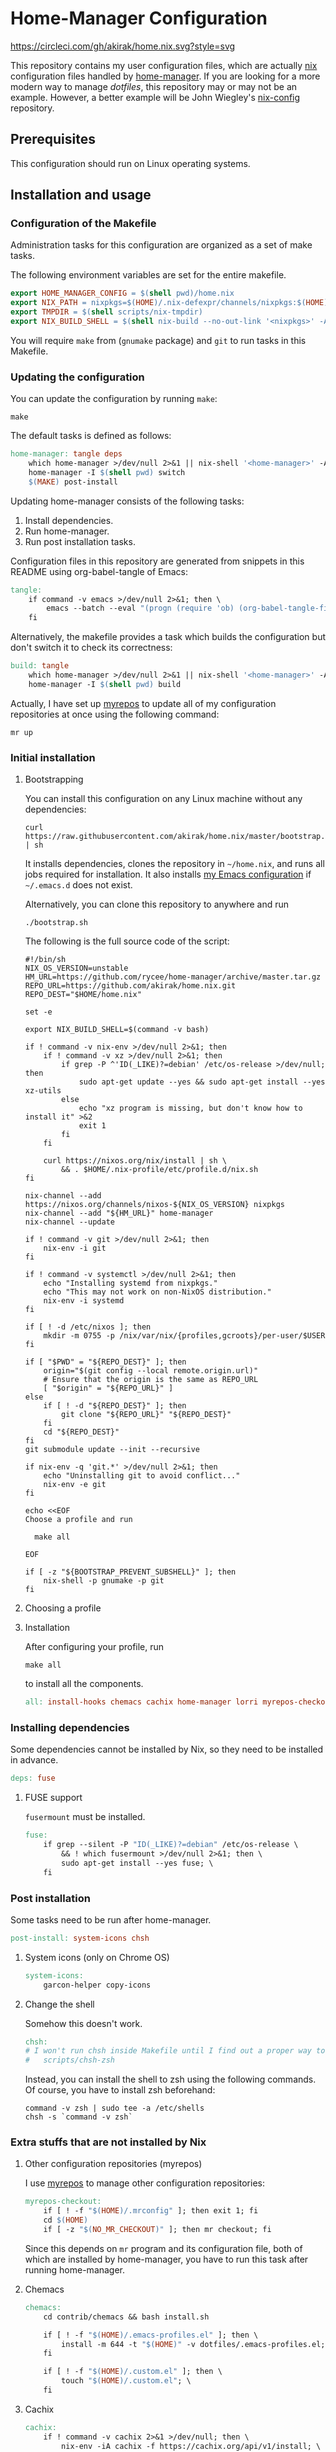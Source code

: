 #+startup: content
* Home-Manager Configuration
[[https://circleci.com/gh/akirak/home.nix][https://circleci.com/gh/akirak/home.nix.svg?style=svg]]

This repository contains my user configuration files,
which are actually [[https://nixos.org/nix/][nix]] configuration files handled by [[https://github.com/rycee/home-manager][home-manager]].
If you are looking for a more modern way to manage /dotfiles/, this repository may or may not be an example.
However, a better example will be John Wiegley's [[https://github.com/jwiegley/nix-config][nix-config]] repository.
** Table of contents                                              :noexport:
:PROPERTIES:
:TOC:      siblings
:END:
    -  [[#prerequisites][Prerequisites]]
    -  [[#installation-and-usage][Installation and usage]]
      -  [[#configuration-of-the-makefile][Configuration of the Makefile]]
      -  [[#updating-the-configuration][Updating the configuration]]
      -  [[#initial-installation][Initial installation]]
        -  [[#bootstrapping][Bootstrapping]]
        -  [[#choosing-a-profile][Choosing a profile]]
        -  [[#installation][Installation]]
      -  [[#installing-dependencies][Installing dependencies]]
        -  [[#fuse-support][FUSE support]]
      -  [[#post-installation][Post installation]]
        -  [[#system-icons-only-on-chrome-os][System icons (only on Chrome OS)]]
        -  [[#change-the-shell][Change the shell]]
      -  [[#extra-stuffs-that-are-not-installed-by-nix][Extra stuffs that are not installed by Nix]]
        -  [[#other-configuration-repositories-myrepos][Other configuration repositories (myrepos)]]
        -  [[#chemacs][Chemacs]]
        -  [[#cachix][Cachix]]
        -  [[#lorri][Lorri]]
      -  [[#maintenance][Maintenance]]
        -  [[#git-hooks][Git hooks]]
        -  [[#synchronising-the-configuration-repositories][Synchronising the configuration repositories]]
        -  [[#cleaning-up][Cleaning up]]
      -  [[#phony][Phony]]
    -  [[#misc][Misc]]
      -  [[#docker-image][Docker image]]
        -  [[#dockerfile][Dockerfile]]
        -  [[#circleci-configuration][CircleCI configuration]]

** Prerequisites
This configuration should run on Linux operating systems.
** Installation and usage
:PROPERTIES:
:header-args:makefile: :tangle Makefile
:header-args:shell: :tangle no
:END:
*** Configuration of the Makefile
Administration tasks for this configuration are organized as a set of make tasks.

The following environment variables are set for the entire makefile.

#+begin_src makefile
export HOME_MANAGER_CONFIG = $(shell pwd)/home.nix
export NIX_PATH = nixpkgs=$(HOME)/.nix-defexpr/channels/nixpkgs:$(HOME)/.nix-defexpr/channels
export TMPDIR = $(shell scripts/nix-tmpdir)
export NIX_BUILD_SHELL = $(shell nix-build --no-out-link '<nixpkgs>' -A bash)/bin/bash
#+end_src

You will require =make= from (=gnumake= package) and =git= to run tasks in this Makefile.
*** Updating the configuration
You can update the configuration by running =make=:

#+begin_src shell
make
#+end_src

The default tasks is defined as follows:

#+begin_src makefile
home-manager: tangle deps
	which home-manager >/dev/null 2>&1 || nix-shell '<home-manager>' -A install
	home-manager -I $(shell pwd) switch
	$(MAKE) post-install
#+end_src

Updating home-manager consists of the following tasks:

1. Install dependencies.
2. Run home-manager.
3. Run post installation tasks.

Configuration files in this repository are generated from snippets in this README using org-babel-tangle of Emacs:

#+begin_src makefile
tangle:
	if command -v emacs >/dev/null 2>&1; then \
		emacs --batch --eval "(progn (require 'ob) (org-babel-tangle-file \"README.org\"))"; \
	fi
#+end_src

Alternatively, the makefile provides a task which builds the configuration but don't switch it to check its correctness:

#+begin_src makefile
build: tangle
	which home-manager >/dev/null 2>&1 || nix-shell '<home-manager>' -A install
	home-manager -I $(shell pwd) build
#+end_src

Actually, I have set up [[https://myrepos.branchable.com/][myrepos]] to update all of my configuration repositories at once using the following command:

#+begin_src shell :tangle no
mr up
#+end_src
*** Initial installation
**** Bootstrapping
You can install this configuration on any Linux machine without any dependencies:

#+begin_src shell
curl https://raw.githubusercontent.com/akirak/home.nix/master/bootstrap.sh | sh
#+end_src

It installs dependencies, clones the repository in =~/home.nix=, and runs all jobs required for installation. It also installs [[https://github.com/akirak/emacs.d][my Emacs configuration]] if =~/.emacs.d= does not exist.

Alternatively, you can clone this repository to anywhere and run

#+begin_src shell
./bootstrap.sh
#+end_src

The following is the full source code of the script:

#+begin_src shell :tangle bootstrap.sh
#!/bin/sh
NIX_OS_VERSION=unstable
HM_URL=https://github.com/rycee/home-manager/archive/master.tar.gz
REPO_URL=https://github.com/akirak/home.nix.git
REPO_DEST="$HOME/home.nix"

set -e

export NIX_BUILD_SHELL=$(command -v bash)

if ! command -v nix-env >/dev/null 2>&1; then
    if ! command -v xz >/dev/null 2>&1; then
        if grep -P ^'ID(_LIKE)?=debian' /etc/os-release >/dev/null; then
            sudo apt-get update --yes && sudo apt-get install --yes xz-utils
        else
            echo "xz program is missing, but don't know how to install it" >&2
            exit 1
        fi
    fi

    curl https://nixos.org/nix/install | sh \
        && . $HOME/.nix-profile/etc/profile.d/nix.sh
fi

nix-channel --add https://nixos.org/channels/nixos-${NIX_OS_VERSION} nixpkgs
nix-channel --add "${HM_URL}" home-manager
nix-channel --update

if ! command -v git >/dev/null 2>&1; then
    nix-env -i git
fi

if ! command -v systemctl >/dev/null 2>&1; then
    echo "Installing systemd from nixpkgs."
    echo "This may not work on non-NixOS distribution."
    nix-env -i systemd
fi

if [ ! -d /etc/nixos ]; then
    mkdir -m 0755 -p /nix/var/nix/{profiles,gcroots}/per-user/$USER
fi

if [ "$PWD" = "${REPO_DEST}" ]; then
    origin="$(git config --local remote.origin.url)"
    # Ensure that the origin is the same as REPO_URL
    [ "$origin" = "${REPO_URL}" ]
else
    if [ ! -d "${REPO_DEST}" ]; then
        git clone "${REPO_URL}" "${REPO_DEST}"
    fi
    cd "${REPO_DEST}"
fi
git submodule update --init --recursive

if nix-env -q 'git.*' >/dev/null 2>&1; then
    echo "Uninstalling git to avoid conflict..."
    nix-env -e git
fi

echo <<EOF
Choose a profile and run

  make all

EOF

if [ -z "${BOOTSTRAP_PREVENT_SUBSHELL}" ]; then
    nix-shell -p gnumake -p git
fi
#+end_src
**** Choosing a profile
**** Installation
After configuring your profile, run

#+begin_src shell
make all
#+end_src

to install all the components.

#+begin_src makefile
all: install-hooks chemacs cachix home-manager lorri myrepos-checkout
#+end_src
*** Installing dependencies
Some dependencies cannot be installed by Nix, so they need to be installed in advance.

#+begin_src makefile
deps: fuse
#+end_src
**** FUSE support
=fusermount= must be installed.
#+begin_src makefile
fuse:
	if grep --silent -P "ID(_LIKE)?=debian" /etc/os-release \
		&& ! which fusermount >/dev/null 2>&1; then \
		sudo apt-get install --yes fuse; \
	fi
#+end_src
*** Post installation
Some tasks need to be run after home-manager.

#+begin_src makefile
post-install: system-icons chsh
#+end_src
**** System icons (only on Chrome OS)
#+begin_src makefile
system-icons:
	garcon-helper copy-icons
#+end_src
**** Change the shell
Somehow this doesn't work.

#+begin_src makefile
chsh:
# I won't run chsh inside Makefile until I find out a proper way to do this
# 	scripts/chsh-zsh
#+end_src

Instead, you can install the shell to zsh using the following commands.
Of course, you have to install zsh beforehand:

#+begin_src shell :tangle no
command -v zsh | sudo tee -a /etc/shells
chsh -s `command -v zsh`
#+end_src
*** Extra stuffs that are not installed by Nix
**** Other configuration repositories (myrepos)
I use [[https://myrepos.branchable.com/][myrepos]] to manage other configuration repositories:

#+begin_src makefile
myrepos-checkout:
	if [ ! -f "$(HOME)/.mrconfig" ]; then exit 1; fi
	cd $(HOME)
	if [ -z "$(NO_MR_CHECKOUT)" ]; then mr checkout; fi
#+end_src

Since this depends on =mr= program and its configuration file, both of which are installed by home-manager, you have to run this task after running home-manager.
**** Chemacs
#+begin_src makefile
chemacs:
	cd contrib/chemacs && bash install.sh

	if [ ! -f "$(HOME)/.emacs-profiles.el" ]; then \
		install -m 644 -t "$(HOME)" -v dotfiles/.emacs-profiles.el; \
	fi

	if [ ! -f "$(HOME)/.custom.el" ]; then \
		touch "$(HOME)/.custom.el"; \
	fi
#+end_src
**** Cachix
#+begin_src makefile
cachix:
	if ! command -v cachix 2>&1 >/dev/null; then \
		nix-env -iA cachix -f https://cachix.org/api/v1/install; \
	fi
#+end_src
**** Lorri
#+begin_src makefile
lorri:
	if ! command -v lorri >/dev/null 2>&1; then \
		scripts/install-lorri; \
	fi
#+end_src
*** Maintenance
**** Git hooks
#+begin_src makefile
install-hooks:
	if [ -e .git ]; then nix-shell -p git --run 'git config core.hooksPath .githooks'; fi
#+end_src
**** Synchronising the configuration repositories
Use myrepos to synchronize the configuration repositories with GitHub.

To pull changes from the remotes to the local repositories, run =mr update= (or =mr up= for short):

#+begin_src shell
mr up
#+end_src

To push changes to the remotes, run =mr push=:

#+begin_src shell
mr push
#+end_src
**** Cleaning up
#+begin_src makefile
clean:
	sudo rm -rf /homeless-shelter
#+end_src
*** Phony                                                        :noexport:
#+begin_src makefile
.PHONY: install-hooks all chemacs home-manager system-icons clean \
	chsh update-nix-channels init-home-manager lorri tangle \
	myrepos-checkout cachix
#+end_src
** Misc
*** Docker image
This repository also provides a Docker image, which is mostly intended for running the CI for [[https://github.com/akirak/emacs.d][my Emacs configuration]].
**** Dockerfile
=Dockerfile= for the image is defined as follows:

#+begin_src dockerfile :tangle Dockerfile
FROM nixos/nix
RUN nix-env -i coreutils
ENV HOME /root
RUN mkdir -p /root/home.nix
ADD . /root/home.nix
WORKDIR /root/home.nix
RUN BOOTSTRAP_PREVENT_SUBSHELL=1 sh bootstrap.sh
RUN HOME_NIX_PROFILE_NOCONFIRM=1 \
        nix-shell -p bash --run 'bash choose-profile.bash'
RUN test -e profile.nix
RUN unlink profile.nix
RUN ln -s profiles/linux-full.nix profile.nix
RUN cp identity.sample.nix identity.nix
RUN NO_MR_CHECKOUT=1 nix-shell -p gnumake git --run 'make all'
RUN nix-shell -p bats --run 'bats tests/install-all.bats'
RUN nix-store --gc
#+end_src
**** CircleCI configuration
The Docker image is built on [[https://circleci.com/][CircleCI]].
After running the installation tasks and tests, the produced image is uploaded to [[https://cloud.docker.com/u/akirak/repository/docker/akirak/home.nix][Docker Hub]].

#+begin_src yaml :tangle .circleci/config.yml
version: 2.1
executors:
  docker-publisher:
    environment:
      IMAGE_NAME: akirak/home.nix
    docker:
      - image: circleci/buildpack-deps:stretch
jobs:
  build:
    executor: docker-publisher
    steps:
      - checkout
      - setup_remote_docker
      - run: git submodule update --init
      - run:
          name: Build Docker image
          command: docker build -t $IMAGE_NAME:latest .
      - run:
          name: Archive Docker image
          command: docker save -o image.tar $IMAGE_NAME
      - persist_to_workspace:
          root: .
          paths:
            - ./image.tar
  publish-latest:
    executor: docker-publisher
    steps:
      - attach_workspace:
          at: /tmp/workspace
      - setup_remote_docker
      - run:
          name: Load archived Docker image
          command: docker load -i /tmp/workspace/image.tar
      - run:
          name: Publish Docker Image to Docker Hub
          command: |
            echo "$DOCKERHUB_PASS" | docker login -u "$DOCKERHUB_USERNAME" --password-stdin
            docker push $IMAGE_NAME:latest
workflows:
  version: 2
  build-master:
    jobs:
      - build
      - publish-latest:
          requires:
            - build
          filters:
            branches:
              only: master
#+end_src
** Meta                                                           :noexport:
:PROPERTIES:
:TOC:      ignore
:END:
# Local Variables:
# before-save-hook: org-make-toc
# org-id-link-to-org-use-id: nil
# org-src-preserve-indentation: t
# End:

